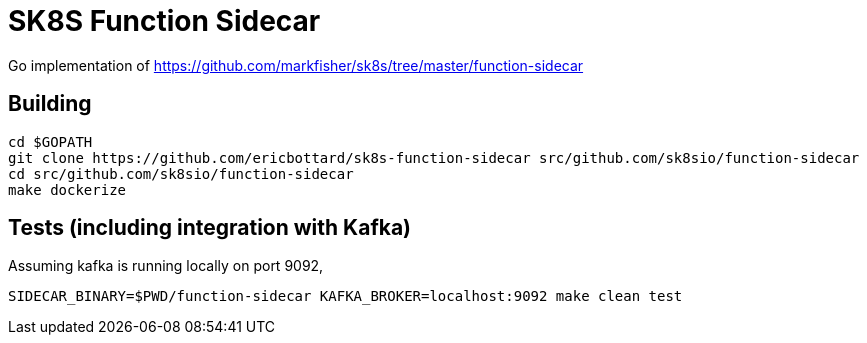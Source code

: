 = SK8S Function Sidecar

Go implementation of https://github.com/markfisher/sk8s/tree/master/function-sidecar

== Building
```
cd $GOPATH
git clone https://github.com/ericbottard/sk8s-function-sidecar src/github.com/sk8sio/function-sidecar
cd src/github.com/sk8sio/function-sidecar
make dockerize
```

== Tests (including integration with Kafka)
Assuming kafka is running locally on port 9092,
```
SIDECAR_BINARY=$PWD/function-sidecar KAFKA_BROKER=localhost:9092 make clean test
```
